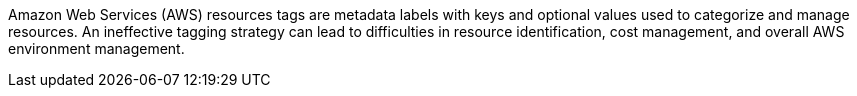 Amazon Web Services (AWS) resources tags are metadata labels with keys and optional values used to categorize and manage resources. An ineffective tagging strategy can lead to difficulties in resource identification, cost management, and overall AWS environment management.
